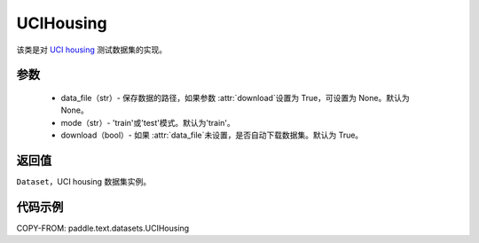 .. _cn_api_text_datasets_UCIHousing:

UCIHousing
-------------------------------

.. py:class:: paddle.text.datasets.UCIHousing()


该类是对 `UCI housing <https://archive.ics.uci.edu/ml/datasets/Housing>`_
测试数据集的实现。

参数
:::::::::

    - data_file（str）- 保存数据的路径，如果参数 :attr:`download`设置为 True，可设置为 None。默认为 None。
    - mode（str）- 'train'或'test'模式。默认为'train'。
    - download（bool）- 如果 :attr:`data_file`未设置，是否自动下载数据集。默认为 True。

返回值
:::::::::
``Dataset``，UCI housing 数据集实例。

代码示例
:::::::::

COPY-FROM: paddle.text.datasets.UCIHousing

